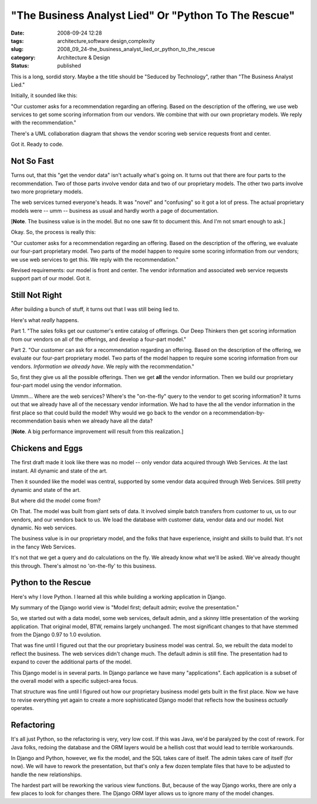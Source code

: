 "The Business Analyst Lied" Or "Python To The Rescue"
=====================================================

:date: 2008-09-24 12:28
:tags: architecture,software design,complexity
:slug: 2008_09_24-the_business_analyst_lied_or_python_to_the_rescue
:category: Architecture & Design
:status: published







This is a long, sordid story.  Maybe a the title should be "Seduced by Technology", rather than "The Business Analyst Lied."



Initially, it sounded like this:



"Our customer asks for a recommendation regarding an offering.  Based on the description of the offering, we use web services to get some scoring information from our vendors.  We combine that with our own proprietary models.  We reply with the recommendation."



There's a UML collaboration diagram that shows the vendor scoring web service requests front and center.



Got it.  Ready to code.



Not So Fast
-----------



Turns out, that this "get the vendor data" isn't actually what's going on.  It turns out that there are four parts to the recommendation.  Two of those parts involve vendor data and two of our proprietary models.  The other two parts involve two more proprietary models.



The web services turned everyone's heads.  It was "novel" and "confusing" so it got a lot of press.  The actual proprietary models were -- umm -- business as usual and hardly worth a page of documentation.



[**Note**. The business value is in the model.  But no one saw fit to document this.  And I'm not smart enough to ask.]



Okay.  So, the process is really this:  



"Our customer asks for a recommendation regarding an offering.  Based on the description of the offering, we evaluate our four-part proprietary model.  Two parts of the model happen to require some scoring information from our vendors; we use web services to get this.  We reply with the recommendation."



Revised requirements:  our model is front and center.  The vendor information and associated web service requests support part of our model.  Got it.



Still Not Right
---------------



After building a bunch of stuff, it turns out that I was still being lied to.



Here's what *really*  happens.



Part 1.  "The sales folks get our customer's entire catalog of offerings.  Our Deep Thinkers then get scoring information from our vendors on all of the offerings, and develop a four-part model."



Part 2.  "Our customer can ask for a recommendation regarding an offering.  Based on the description of the offering, we evaluate our four-part proprietary model.  Two parts of the model happen to require some scoring information from our vendors.  *Information we already have*.  We reply with the recommendation."



So, first they give us all the possible offerings.  Then we get **all**  the vendor information.  Then we build our proprietary four-part model using the vendor information.



Ummm... Where are the web services?  Where's the "on-the-fly" query to the vendor to get scoring information?  It turns out that we already have all of the necessary vendor information.  We had to have the all the vendor information in the first place so that could build the model!  Why would we go back to the vendor on a recommendation-by-recommendation basis when we already have all the data?



[**Note**.  A big performance improvement will result from this realization.]



Chickens and Eggs
------------------



The first draft made it look like there was no model -- only vendor data acquired through Web Services.  At the last instant.  All dynamic and state of the art.



Then it sounded like the model was central, supported by some vendor data acquired through Web Services.  Still pretty dynamic and state of the art.



But where did the model come from?



Oh That.  The model was built from giant sets of data.  It involved simple batch transfers from customer to us, us to our vendors, and our vendors back to us.  We load the database with customer data, vendor data and our model.  Not dynamic.  No web services.



The business value is in our proprietary model, and the folks that have experience, insight and skills to build that.  It's not in the fancy Web Services.



It's not that we get a query and do calculations on the fly.  We already know what we'll be asked.  We've already thought this through.  There's almost no 'on-the-fly' to this business.



Python to the Rescue
--------------------



Here's why I love Python.  I learned all this while building a working application in Django.



My summary of the Django world view is "Model first; default admin; evolve the presentation."



So, we started out with a data model, some web services, default admin, and a skinny little presentation of the working application.  That original model, BTW, remains largely unchanged.  The most significant changes to that have stemmed from the Django 0.97 to 1.0 evolution.



That was fine until I figured out that the our proprietary business model was central.  So, we rebuilt the data model to reflect the business.  The web services didn't change much.  The default admin is still fine.  The presentation had to expand to cover the additional parts of the model.



This Django model is in several parts.  In Django parlance we have many "applications".  Each application is a subset of the overall model with a specific subject-area focus.



That structure was fine until I figured out how our proprietary business model gets built in the first place.  Now we have to revise everything yet again to create a more sophisticated Django model that reflects how the business *actually*  operates.



Refactoring
-----------



It's all just Python, so the refactoring is very, very low cost.  If this was Java, we'd be paralyzed by the cost of rework.  For Java folks, redoing the database and the ORM layers would be a hellish cost that would lead to terrible workarounds.



In Django and Python, however, we fix the model, and the SQL takes care of itself.  The admin takes care of itself (for now).  We will have to rework the presentation, but that's only a few dozen template files that have to be adjusted to handle the new relationships.  



The hardest part will be reworking the various view functions.  But, because of the way Django works, there are only a few places to look for changes there.  The Django ORM layer allows us to ignore many of the model changes.




